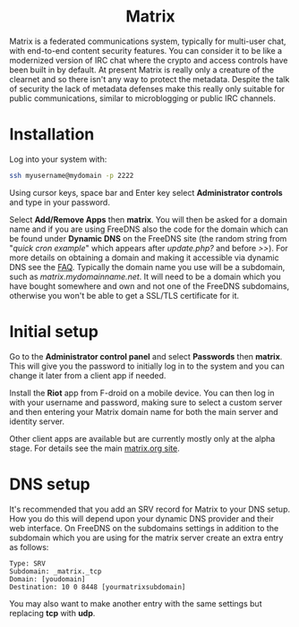 #+TITLE:
#+AUTHOR: Bob Mottram
#+EMAIL: bob@freedombone.net
#+KEYWORDS: freedombone, matrix
#+DESCRIPTION: How to use Matrix
#+OPTIONS: ^:nil toc:nil
#+HTML_HEAD: <link rel="stylesheet" type="text/css" href="freedombone.css" />

#+BEGIN_CENTER
[[file:images/logo.png]]
#+END_CENTER

#+BEGIN_EXPORT html
<center>
<h1>Matrix</h1>
</center>
#+END_EXPORT

#+BEGIN_CENTER
[[file:images/matrix_riotweb.jpg]]
#+END_CENTER

Matrix is a federated communications system, typically for multi-user chat, with end-to-end content security features. You can consider it to be like a modernized version of IRC chat where the crypto and access controls have been built in by default. At present Matrix is really only a creature of the clearnet and so there isn't any way to protect the metadata. Despite the talk of security the lack of metadata defenses make this really only suitable for public communications, similar to microblogging or public IRC channels.

* Installation
Log into your system with:

#+begin_src bash
ssh myusername@mydomain -p 2222
#+end_src

Using cursor keys, space bar and Enter key select *Administrator controls* and type in your password.

Select *Add/Remove Apps* then *matrix*. You will then be asked for a domain name and if you are using FreeDNS also the code for the domain which can be found under *Dynamic DNS* on the FreeDNS site (the random string from "/quick cron example/" which appears after /update.php?/ and before />>/). For more details on obtaining a domain and making it accessible via dynamic DNS see the [[./faq.html][FAQ]]. Typically the domain name you use will be a subdomain, such as /matrix.mydomainname.net/. It will need to be a domain which you have bought somewhere and own and not one of the FreeDNS subdomains, otherwise you won't be able to get a SSL/TLS certificate for it.

* Initial setup
Go to the *Administrator control panel* and select *Passwords* then *matrix*. This will give you the password to initially log in to the system and you can change it later from a client app if needed.

Install the *Riot* app from F-droid on a mobile device. You can then log in with your username and password, making sure to select a custom server and then entering your Matrix domain name for both the main server and identity server.

Other client apps are available but are currently mostly only at the alpha stage. For details see the main [[https://matrix.org][matrix.org site]].

* DNS setup
It's recommended that you add an SRV record for Matrix to your DNS setup. How you do this will depend upon your dynamic DNS provider and their web interface. On FreeDNS on the subdomains settings in addition to the subdomain which you are using for the matrix server create an extra entry as follows:

#+begin_src text
Type: SRV
Subdomain: _matrix._tcp
Domain: [youdomain]
Destination: 10 0 8448 [yourmatrixsubdomain]
#+end_src

You may also want to make another entry with the same settings but replacing *tcp* with *udp*.
